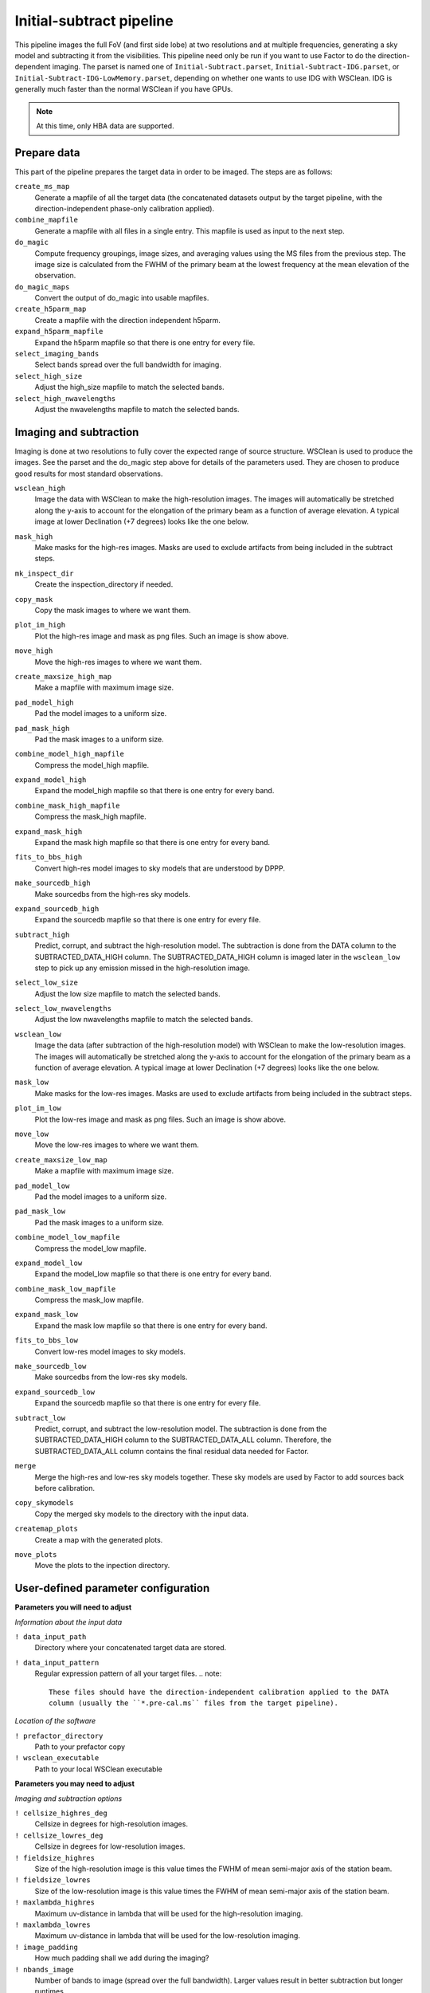 .. _initsubtract_pipeline:

Initial-subtract pipeline
=========================

This pipeline images the full FoV (and first side lobe) at two resolutions and at
multiple frequencies, generating a sky model and subtracting it from the
visibilities. This pipeline need only be run if you want to use Factor to do the
direction-dependent imaging. The parset is named one of ``Initial-Subtract.parset``,
``Initial-Subtract-IDG.parset``, or ``Initial-Subtract-IDG-LowMemory.parset``,
depending on whether one wants to use IDG with WSClean. IDG is generally much
faster than the normal WSClean if you have GPUs.

.. note::

    At this time, only HBA data are supported.


Prepare data
------------
This part of the pipeline prepares the target data in order to be imaged. The steps are
as follows:

``create_ms_map``
    Generate a mapfile of all the target data (the concatenated datasets output by the
    target pipeline, with the direction-independent phase-only calibration applied).
``combine_mapfile``
    Generate a mapfile with all files in a single entry. This mapfile is used as
    input to the next step.
``do_magic``
    Compute frequency groupings, image sizes, and averaging values using the MS
    files from the previous step. The image size is calculated from the FWHM of the
    primary beam at the lowest frequency at the mean elevation of the observation.
``do_magic_maps``
    Convert the output of do_magic into usable mapfiles.
``create_h5parm_map``
    Create a mapfile with the direction independent h5parm.
``expand_h5parm_mapfile``
    Expand the h5parm mapfile so that there is one entry for every file.
``select_imaging_bands``
    Select bands spread over the full bandwidth for imaging.
``select_high_size``
    Adjust the high_size mapfile to match the selected bands.
``select_high_nwavelengths``
    Adjust the nwavelengths mapfile to match the selected bands.


Imaging and subtraction
-----------------------
Imaging is done at two resolutions to fully cover the expected range of source structure.
WSClean is used to produce the images. See the parset and the do_magic step above
for details of the parameters used. They are chosen to produce good results for
most standard observations.

``wsclean_high``
    Image the data with WSClean to make the high-resolution images. The images will
    automatically be stretched along the y-axis to account for the elongation of the
    primary beam as a function of average elevation. A typical image at
    lower Declination (+7 degrees) looks like the one below.

    .. image:: initsub_high_image.png

``mask_high``
    Make masks for the high-res images. Masks are used to exclude artifacts from
    being included in the subtract steps.
``mk_inspect_dir``
    Create the inspection_directory if needed.
``copy_mask``
    Copy the mask images to where we want them.
``plot_im_high``
    Plot the high-res image and mask as png files. Such an image is show above.
``move_high``
    Move the high-res images to where we want them.
``create_maxsize_high_map``
    Make a mapfile with maximum image size.
``pad_model_high``
    Pad the model images to a uniform size.
``pad_mask_high``
    Pad the mask images to a uniform size.
``combine_model_high_mapfile``
    Compress the model_high mapfile.
``expand_model_high``
    Expand the model_high mapfile so that there is one entry for every band.
``combine_mask_high_mapfile``
    Compress the mask_high mapfile.
``expand_mask_high``
    Expand the mask high mapfile so that there is one entry for every band.
``fits_to_bbs_high``
    Convert high-res model images to sky models that are understood by DPPP.
``make_sourcedb_high``
    Make sourcedbs from the high-res sky models.
``expand_sourcedb_high``
    Expand the sourcedb mapfile so that there is one entry for every file.
``subtract_high``
    Predict, corrupt, and subtract the high-resolution model. The subtraction is
    done from the DATA column to the SUBTRACTED_DATA_HIGH column. The SUBTRACTED_DATA_HIGH
    column is imaged later in the ``wsclean_low`` step to pick up any emission missed in
    the high-resolution image.
``select_low_size``
    Adjust the low size mapfile to match the selected bands.
``select_low_nwavelengths``
    Adjust the low nwavelengths mapfile to match the selected bands.
``wsclean_low``
    Image the data (after subtraction of the high-resolution model) with WSClean
    to make the low-resolution images. The images will automatically be
    stretched along the y-axis to account for the elongation of the primary beam
    as a function of average elevation. A typical image at lower Declination (+7
    degrees) looks like the one below.

    .. image:: initsub_low_image.png

``mask_low``
    Make masks for the low-res images. Masks are used to exclude artifacts from
    being included in the subtract steps.
``plot_im_low``
    Plot the low-res image and mask as png files. Such an image is show above.
``move_low``
    Move the low-res images to where we want them.
``create_maxsize_low_map``
    Make a mapfile with maximum image size.
``pad_model_low``
    Pad the model images to a uniform size.
``pad_mask_low``
    Pad the mask images to a uniform size.
``combine_model_low_mapfile``
    Compress the model_low mapfile.
``expand_model_low``
    Expand the model_low mapfile so that there is one entry for every band.
``combine_mask_low_mapfile``
    Compress the mask_low mapfile.
``expand_mask_low``
    Expand the mask low mapfile so that there is one entry for every band.
``fits_to_bbs_low``
    Convert low-res model images to sky models.
``make_sourcedb_low``
    Make sourcedbs from the low-res sky models.
``expand_sourcedb_low``
    Expand the sourcedb mapfile so that there is one entry for every file.
``subtract_low``
    Predict, corrupt, and subtract the low-resolution model. The subtraction is
    done from the SUBTRACTED_DATA_HIGH column to the SUBTRACTED_DATA_ALL column.
    Therefore, the SUBTRACTED_DATA_ALL column contains the final residual data needed
    for Factor.
``merge``
    Merge the high-res and low-res sky models together. These sky models are used
    by Factor to add sources back before calibration.
``copy_skymodels``
    Copy the merged sky models to the directory with the input data.
``createmap_plots``
    Create a map with the generated plots.
``move_plots``
    Move the plots to the inpection directory.



User-defined parameter configuration
------------------------------------

**Parameters you will need to adjust**

*Information about the input data*

``! data_input_path``
    Directory where your concatenated target data are stored.
``! data_input_pattern``
    Regular expression pattern of all your target files.
    .. note::

        These files should have the direction-independent calibration applied to the DATA
        column (usually the ``*.pre-cal.ms`` files from the target pipeline).

*Location of the software*

``! prefactor_directory``
    Path to your prefactor copy
``! wsclean_executable``
    Path to your local WSClean executable

**Parameters you may need to adjust**

*Imaging and subtraction options*

``! cellsize_highres_deg``
    Cellsize in degrees for high-resolution images.
``! cellsize_lowres_deg``
    Cellsize in degrees for low-resolution images.
``! fieldsize_highres``
    Size of the high-resolution image is this value times the FWHM of mean semi-major axis of
    the station beam.
``! fieldsize_lowres``
    Size of the low-resolution image is this value times the FWHM of mean semi-major axis of
    the station beam.
``! maxlambda_highres``
    Maximum uv-distance in lambda that will be used for the high-resolution imaging.
``! maxlambda_lowres``
    Maximum uv-distance in lambda that will be used for the low-resolution imaging.
``! image_padding``
    How much padding shall we add during the imaging?
``! nbands_image``
    Number of bands to image (spread over the full bandwidth). Larger values
    result in better subtraction but longer runtimes.
``! min_flux_jy``
    Minimum flux density in Jy of clean components from the high-resolution
    imaging to include in subtract_high step.
``! idg_mode``
    IDG mode to use: cpu or hybrid (= CPU + GPU).
``! local_scratch_dir``
    Scratch directory for wsclean (can be local to the processing nodes!).


Parameters for **HBA** and **LBA** observations
-----------------------------------------------

At this time, only HBA data are supported.
